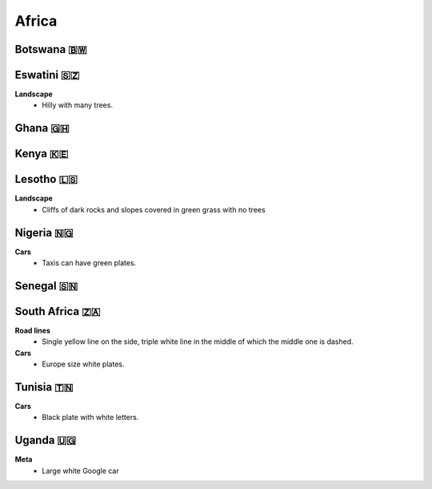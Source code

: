 Africa
======


Botswana 🇧🇼
-----------

Eswatini 🇸🇿
-----------

**Landscape**
    - Hilly with many trees.


Ghana 🇬🇭
--------

Kenya 🇰🇪
--------

Lesotho 🇱🇸
----------

**Landscape**
    - Cliffs of dark rocks and slopes covered in green grass with no trees


Nigeria 🇳🇬
----------

**Cars**
	- Taxis can have green plates.

Senegal 🇸🇳
----------

South Africa 🇿🇦
---------------

**Road lines**
    - Single yellow line on the side, triple white line in the middle of which the middle one is dashed.

**Cars**
	- Europe size white plates.

Tunisia 🇹🇳
----------

**Cars**
	- Black plate with white letters.

Uganda 🇺🇬
---------

**Meta**
	- Large white Google car
	
.. image:: images/uganda-car.png
  :height: 250

